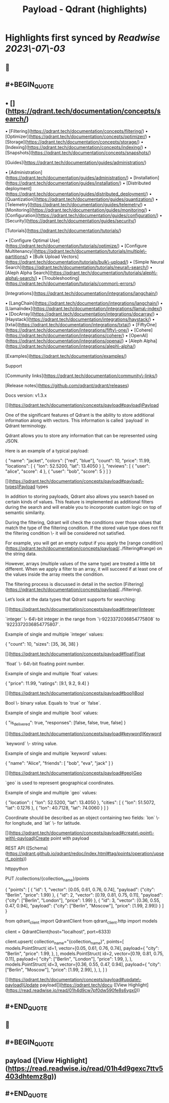 :PROPERTIES:
:title: Payload - Qdrant (highlights)
:END:

:PROPERTIES:
:author: [[qdrant.tech]]
:full-title: "Payload - Qdrant"
:category: [[articles]]
:url: https://qdrant.tech/documentation/concepts/payload/
:END:

* Highlights first synced by [[Readwise]] [[2023\-07\-03]]
** 📌
** #+BEGIN_QUOTE
** •   [](https://qdrant.tech/documentation/concepts/search/)
•   [Filtering](https://qdrant.tech/documentation/concepts/filtering/)
•   [Optimizer](https://qdrant.tech/documentation/concepts/optimizer/)
•   [Storage](https://qdrant.tech/documentation/concepts/storage/)
•   [Indexing](https://qdrant.tech/documentation/concepts/indexing/)
•   [Snapshots](https://qdrant.tech/documentation/concepts/snapshots/)

[Guides](https://qdrant.tech/documentation/guides/administration/)

•   [Administration](https://qdrant.tech/documentation/guides/administration/)
•   [Installation](https://qdrant.tech/documentation/guides/installation/)
•   [Distributed deployment](https://qdrant.tech/documentation/guides/distributed_deployment/)
•   [Quantization](https://qdrant.tech/documentation/guides/quantization/)
•   [Telemetry](https://qdrant.tech/documentation/guides/telemetry/)
•   [Monitoring](https://qdrant.tech/documentation/guides/monitoring/)
•   [Configuration](https://qdrant.tech/documentation/guides/configuration/)
•   [Security](https://qdrant.tech/documentation/guides/security/)

[Tutorials](https://qdrant.tech/documentation/tutorials/)

•   [Configure Optimal Use](https://qdrant.tech/documentation/tutorials/optimize/)
•   [Configure Multitenancy](https://qdrant.tech/documentation/tutorials/multiple\-partitions/)
•   [Bulk Upload Vectors](https://qdrant.tech/documentation/tutorials/bulk\-upload/)
•   [Simple Neural Search](https://qdrant.tech/documentation/tutorials/neural\-search/)
•   [Aleph Alpha Search](https://qdrant.tech/documentation/tutorials/aleph\-alpha\-search/)
•   [Troubleshooting](https://qdrant.tech/documentation/tutorials/common\-errors/)

[Integrations](https://qdrant.tech/documentation/integrations/langchain/)

•   [LangChain](https://qdrant.tech/documentation/integrations/langchain/)
•   [LlamaIndex](https://qdrant.tech/documentation/integrations/llama\-index/)
•   [DocArray](https://qdrant.tech/documentation/integrations/docarray/)
•   [Haystack](https://qdrant.tech/documentation/integrations/haystack/)
•   [txtai](https://qdrant.tech/documentation/integrations/txtai/)
•   [FiftyOne](https://qdrant.tech/documentation/integrations/fifty\-one/)
•   [Cohere](https://qdrant.tech/documentation/integrations/cohere/)
•   [OpenAI](https://qdrant.tech/documentation/integrations/openai/)
•   [Aleph Alpha](https://qdrant.tech/documentation/integrations/aleph\-alpha/)

[Examples](https://qdrant.tech/documentation/examples/)

Support

[Community links](https://qdrant.tech/documentation/community\-links/)

[Release notes](https://github.com/qdrant/qdrant/releases)

  
Docs version: v1.3.x

[](https://qdrant.tech/documentation/concepts/payload#payload)Payload

One of the significant features of Qdrant is the ability to store additional information along with vectors. This information is called `payload` in Qdrant terminology.

Qdrant allows you to store any information that can be represented using JSON.

Here is an example of a typical payload:

    {
        "name": "jacket",
        "colors": ["red", "blue"],
        "count": 10,
        "price": 11.99,
        "locations": [
            {
                "lon": 52.5200, 
                "lat": 13.4050
            }
        ],
        "reviews": [
            {
                "user": "alice",
                "score": 4
            },
            {
                "user": "bob",
                "score": 5
            }
        ]
    }
    

[](https://qdrant.tech/documentation/concepts/payload#payload\-types)Payload types

In addition to storing payloads, Qdrant also allows you search based on certain kinds of values. This feature is implemented as additional filters during the search and will enable you to incorporate custom logic on top of semantic similarity.

During the filtering, Qdrant will check the conditions over those values that match the type of the filtering condition. If the stored value type does not fit the filtering condition \- it will be considered not satisfied.

For example, you will get an empty output if you apply the [range condition](https://qdrant.tech/documentation/concepts/payload/../filtering#range) on the string data.

However, arrays (multiple values of the same type) are treated a little bit different. When we apply a filter to an array, it will succeed if at least one of the values inside the array meets the condition.

The filtering process is discussed in detail in the section [Filtering](https://qdrant.tech/documentation/concepts/payload/../filtering).

Let’s look at the data types that Qdrant supports for searching:

[](https://qdrant.tech/documentation/concepts/payload#integer)Integer

`integer` \- 64\-bit integer in the range from `\-9223372036854775808` to `9223372036854775807`.

Example of single and multiple `integer` values:

    {
        "count": 10,
        "sizes": [35, 36, 38]
    }
    

[](https://qdrant.tech/documentation/concepts/payload#float)Float

`float` \- 64\-bit floating point number.

Example of single and multiple `float` values:

    {
        "price": 11.99,
        "ratings": [9.1, 9.2, 9.4]
    }
    

[](https://qdrant.tech/documentation/concepts/payload#bool)Bool

Bool \- binary value. Equals to `true` or `false`.

Example of single and multiple `bool` values:

    {
        "is_delivered": true,
        "responses": [false, false, true, false]
    }
    

[](https://qdrant.tech/documentation/concepts/payload#keyword)Keyword

`keyword` \- string value.

Example of single and multiple `keyword` values:

    {
        "name": "Alice",
        "friends": [
            "bob",
            "eva",
            "jack"
        ]
    }
    

[](https://qdrant.tech/documentation/concepts/payload#geo)Geo

`geo` is used to represent geographical coordinates.

Example of single and multiple `geo` values:

    {
        "location": {
            "lon": 52.5200,
            "lat": 13.4050
        },
        "cities": [
            {
                "lon": 51.5072,
                "lat": 0.1276
            },
            {
                "lon": 40.7128,
                "lat": 74.0060
            }
        ]
    }
    

Coordinate should be described as an object containing two fields: `lon` \- for longitude, and `lat` \- for latitude.

[](https://qdrant.tech/documentation/concepts/payload#create\-point\-with\-payload)Create point with payload

REST API ([Schema](https://qdrant.github.io/qdrant/redoc/index.html#tag/points/operation/upsert_points))

httppython

    PUT /collections/{collection_name}/points
    
    {
        "points": [
            {
                "id": 1,
                "vector": [0.05, 0.61, 0.76, 0.74],
                "payload": {"city": "Berlin", "price": 1.99}
            },
            {
                "id": 2,
                "vector": [0.19, 0.81, 0.75, 0.11],
                "payload": {"city": ["Berlin", "London"], "price": 1.99}
            },
            {
                "id": 3,
                "vector": [0.36, 0.55, 0.47, 0.94],
                "payload": {"city": ["Berlin", "Moscow"], "price": [1.99, 2.99]}
            }
        ]
    }
    

    from qdrant_client import QdrantClient
    from qdrant_client.http import models
    
    client = QdrantClient(host="localhost", port=6333)
    
    client.upsert(
        collection_name="{collection_name}",
        points=[
            models.PointStruct(
                id=1,
                vector=[0.05, 0.61, 0.76, 0.74],
                payload={
                    "city": "Berlin", 
                    "price": 1.99,
                },
            ),
            models.PointStruct(
                id=2,
                vector=[0.19, 0.81, 0.75, 0.11],
                payload={
                    "city": ["Berlin", "London"], 
                    "price": 1.99,
                },
            ),
            models.PointStruct(
                id=3,
                vector=[0.36, 0.55, 0.47, 0.94],
                payload={
                    "city": ["Berlin", "Moscow"], 
                    "price": [1.99, 2.99],
                },
            ),
        ]
    )
    

[](https://qdrant.tech/documentation/concepts/payload#update\-payload)Update payload[](https://qdrant.tech/docu ([View Highlight](https://read.readwise.io/read/01h4d9cw7pf0dw590fe8s6vgx0))
** #+END_QUOTE
** 📌
** #+BEGIN_QUOTE
** payload ([View Highlight](https://read.readwise.io/read/01h4d9gexc7ttv5403dhtemz8g))
** #+END_QUOTE